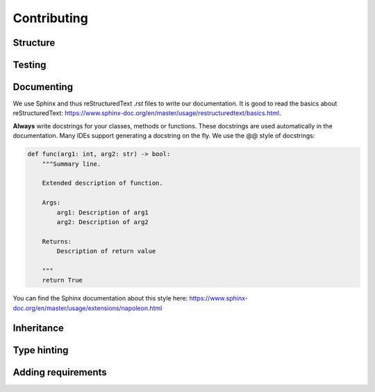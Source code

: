 .. _extend:

Contributing
============


Structure
---------



Testing
-------




Documenting
-----------

We use Sphinx and thus reStructuredText `.rst` files to write our documentation. It is good to read the basics about
reStructuredText: https://www.sphinx-doc.org/en/master/usage/restructuredtext/basics.html.

**Always** write docstrings for your classes, methods or functions. These docstrings are used
automatically in the documentation. Many IDEs support generating a docstring on the fly.
We use the @@ style of docstrings:

.. code-block:: python

    def func(arg1: int, arg2: str) -> bool:
        """Summary line.

        Extended description of function.

        Args:
            arg1: Description of arg1
            arg2: Description of arg2

        Returns:
            Description of return value

        """
        return True

You can find the Sphinx documentation about this style here: https://www.sphinx-doc.org/en/master/usage/extensions/napoleon.html


Inheritance
-----------

Type hinting
------------


Adding requirements
-------------------

